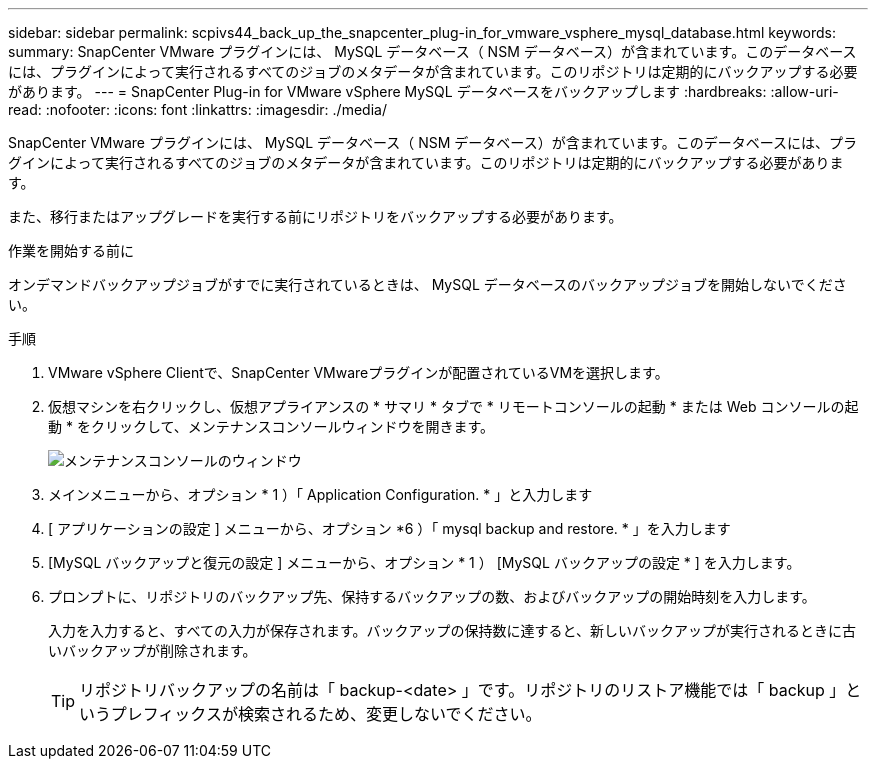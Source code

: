---
sidebar: sidebar 
permalink: scpivs44_back_up_the_snapcenter_plug-in_for_vmware_vsphere_mysql_database.html 
keywords:  
summary: SnapCenter VMware プラグインには、 MySQL データベース（ NSM データベース）が含まれています。このデータベースには、プラグインによって実行されるすべてのジョブのメタデータが含まれています。このリポジトリは定期的にバックアップする必要があります。 
---
= SnapCenter Plug-in for VMware vSphere MySQL データベースをバックアップします
:hardbreaks:
:allow-uri-read: 
:nofooter: 
:icons: font
:linkattrs: 
:imagesdir: ./media/


[role="lead"]
SnapCenter VMware プラグインには、 MySQL データベース（ NSM データベース）が含まれています。このデータベースには、プラグインによって実行されるすべてのジョブのメタデータが含まれています。このリポジトリは定期的にバックアップする必要があります。

また、移行またはアップグレードを実行する前にリポジトリをバックアップする必要があります。

.作業を開始する前に
オンデマンドバックアップジョブがすでに実行されているときは、 MySQL データベースのバックアップジョブを開始しないでください。

.手順
. VMware vSphere Clientで、SnapCenter VMwareプラグインが配置されているVMを選択します。
. 仮想マシンを右クリックし、仮想アプライアンスの * サマリ * タブで * リモートコンソールの起動 * または Web コンソールの起動 * をクリックして、メンテナンスコンソールウィンドウを開きます。
+
image:scpivs44_image21.png["メンテナンスコンソールのウィンドウ"]

. メインメニューから、オプション * 1 ）「 Application Configuration. * 」と入力します
. [ アプリケーションの設定 ] メニューから、オプション *6 ）「 mysql backup and restore. * 」を入力します
. [MySQL バックアップと復元の設定 ] メニューから、オプション * 1 ） [MySQL バックアップの設定 * ] を入力します。
. プロンプトに、リポジトリのバックアップ先、保持するバックアップの数、およびバックアップの開始時刻を入力します。
+
入力を入力すると、すべての入力が保存されます。バックアップの保持数に達すると、新しいバックアップが実行されるときに古いバックアップが削除されます。

+

TIP: リポジトリバックアップの名前は「 backup-<date> 」です。リポジトリのリストア機能では「 backup 」というプレフィックスが検索されるため、変更しないでください。


